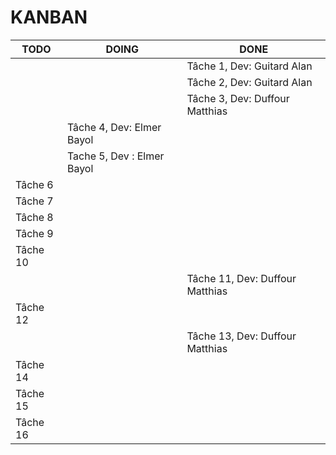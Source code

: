 * KANBAN

| TODO     | DOING                           | DONE                             |
|----------+---------------------------------+----------------------------------|
|          |                                 | Tâche 1, Dev: Guitard Alan       |
|          |                                 | Tâche 2, Dev: Guitard Alan       |
|          | 			             | Tâche 3, Dev: Duffour Matthias   |
|          | Tâche 4, Dev: Elmer Bayol       |                                  |
|          | Tache 5, Dev : Elmer Bayol      |                                  |
| Tâche 6  |                                 |                                  |
| Tâche 7  |                                 |                                  |
| Tâche 8  |                                 |                                  |
| Tâche 9  |                                 |                                  |
| Tâche 10 |                                 |                                  |
|          | 				     | Tâche 11, Dev: Duffour Matthias  |
| Tâche 12 |                                 |                                  |
|          |                                 | Tâche 13, Dev: Duffour Matthias  |
| Tâche 14 |                                 |                                  |
| Tâche 15 |                                 |                                  |
| Tâche 16 |                                 |                                  |
       

